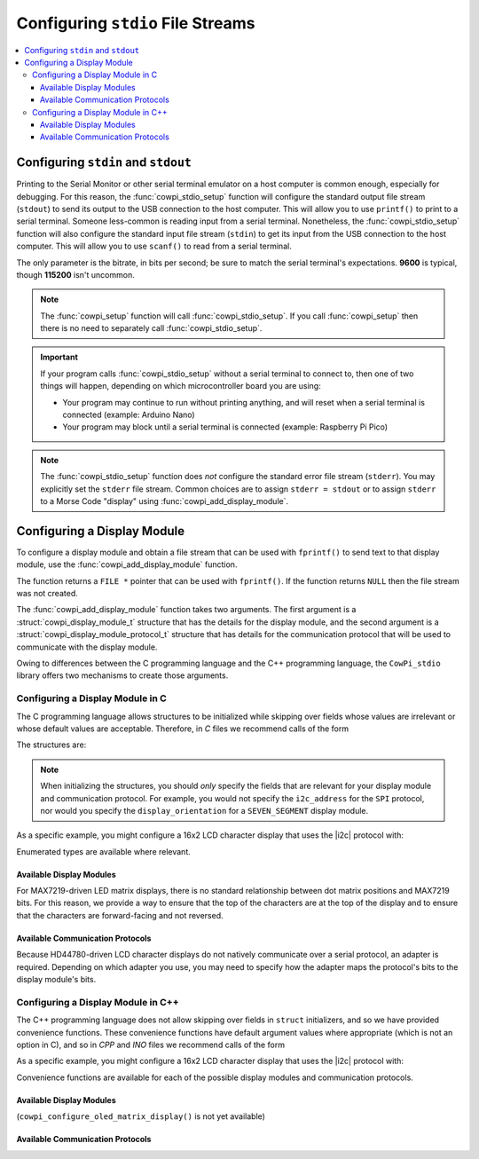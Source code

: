 Configuring ``stdio`` File Streams
==================================

..  contents:: \

Configuring ``stdin`` and ``stdout``
------------------------------------

Printing to the Serial Monitor or other serial terminal emulator on a host computer is common enough, especially for debugging.
For this reason, the :func:`cowpi_stdio_setup` function will configure the standard output file stream (``stdout``) to send its output to the USB connection to the host computer.
This will allow you to use ``printf()`` to print to a serial terminal.
Someone less-common is reading input from a serial terminal.
Nonetheless, the :func:`cowpi_stdio_setup` function will also configure the standard input file stream (``stdin``) to get its input from the USB connection to the host computer.
This will allow you to use ``scanf()`` to read from a serial terminal.

..  image:: img/printf_and_scanf.gif

The only parameter is the bitrate, in bits per second;
be sure to match the serial terminal's expectations.
**9600** is typical, though **115200** isn't uncommon.

..  doxygenfunction:: cowpi_stdio_setup

..  NOTE::
    The :func:`cowpi_setup` function will call :func:`cowpi_stdio_setup`.
    If you call :func:`cowpi_setup` then there is no need to separately call :func:`cowpi_stdio_setup`.

..  IMPORTANT::
    If your program calls :func:`cowpi_stdio_setup` without a serial terminal to connect to, then one of two things
    will happen, depending on which microcontroller board you are using:

    - Your program may continue to run without printing anything, and will reset when a serial terminal is connected (example: Arduino Nano)
    - Your program may block until a serial terminal is connected (example: Raspberry Pi Pico)

..  NOTE::
    The :func:`cowpi_stdio_setup` function does *not* configure the standard error file stream (``stderr``).
    You may explicitly set the ``stderr`` file stream.
    Common choices are to assign ``stderr = stdout`` or to assign ``stderr`` to a Morse Code "display" using :func:`cowpi_add_display_module`.


Configuring a Display Module
----------------------------

To configure a display module and obtain a file stream that can be used with ``fprintf()`` to send text to that display module, use the :func:`cowpi_add_display_module` function.

..  doxygenfunction:: cowpi_add_display_module

The function returns a ``FILE *`` pointer that can be used with ``fprintf()``.
If the function returns ``NULL`` then the file stream was not created.

The :func:`cowpi_add_display_module` function takes two arguments.
The first argument is a :struct:`cowpi_display_module_t` structure that has the details for the display module,
and the second argument is a :struct:`cowpi_display_module_protocol_t` structure that has details for the communication protocol that will be used to communicate with the display module.

Owing to differences between the C programming language and the C++ programming language, the ``CowPi_stdio`` library offers two mechanisms to create those arguments.

Configuring a Display Module in C
"""""""""""""""""""""""""""""""""

The C programming language allows structures to be initialized while skipping over fields whose values are irrelevant or whose default values are acceptable.
Therefore, in *C* files we recommend calls of the form

..  code-block:: c
    :linenos:

    FILE *display = cowpi_add_display_module(
                (cowpi_display_module_t) {
                        .display_module = XXX,          // XXX is the type of display module
                        ...other_relevant_fields...
                },
                (cowpi_display_module_protocol_t) {
                        .protocol = YYY,                // YYY is the communication protocol
                        ...other_relevant_fields...
                }
            );

The structures are:

..  doxygenstruct:: cowpi_display_module_t
    :members:
    :undoc-members:

..  doxygenstruct:: cowpi_display_module_protocol_t
    :members:
    :undoc-members:

..  NOTE::
    When initializing the structures, you should *only* specify the fields that are relevant for your display module and communication protocol.
    For example, you would not specify the ``i2c_address`` for the ``SPI`` protocol, nor would you specify the ``display_orientation`` for a ``SEVEN_SEGMENT`` display module.

As a specific example, you might configure a 16x2 LCD character display that uses the |i2c| protocol with:

..  code-block:: c
    :linenos:

    FILE *display = cowpi_add_display_module(
                (cowpi_display_module_t) {
                        .display_module = LCD_CHARACTER,
                        .width = 16,
                        .height = 2
                },
                (cowpi_display_module_protocol_t) {
                        .protocol = I2C
                        .i2c_address = cowpi_discover_i2c_address(SDA, SCL)
                }
            );
    fprintf(display, "Hello, World!\n");

Enumerated types are available where relevant.

Available Display Modules
^^^^^^^^^^^^^^^^^^^^^^^^^

..  doxygenenum:: display_modules

..  seealso::
    -   The :doc:`seven_segment` page has further discussion about MAX7219-driven seven-segment display modules.
    -   The :doc:`led_matrix` page has further discussion about MAX7219-driven LED matrix display modules.
    -   The :doc:`lcd_character` page has further discussion about HD44780-driven LCD character display modules.
    -   (SSD1306-driven OLED matrix displays are not yet available)
    -   The :doc:`morse_code` page has further discussion about using Morse Code to communicate with only an LED or active buzzer.

For MAX7219-driven LED matrix displays, there is no standard relationship between dot matrix positions and MAX7219 bits.
For this reason, we provide a way to ensure that the top of the characters are at the top of the display and to ensure that the characters are forward-facing and not reversed.

..  doxygenenum:: orientations

..  doxygenenum:: flips

Available Communication Protocols
^^^^^^^^^^^^^^^^^^^^^^^^^^^^^^^^^

..  doxygenenum:: protocols

Because HD44780-driven LCD character displays do not natively communicate over a serial protocol, an adapter is required.
Depending on which adapter you use, you may need to specify how the adapter maps the protocol's bits to the display module's bits.

..  seealso::
    The :doc:`protocols` page has further discussion about the communication protocols.

..  doxygenenum:: adapter_mappings

Configuring a Display Module in C++
"""""""""""""""""""""""""""""""""""

The C++ programming language does not allow skipping over fields in ``struct`` initializers, and so we have provided convenience functions.
These convenience functions have default argument values where appropriate (which is not an option in C), and so in *CPP* and *INO* files we recommend calls of the form

..  code-block:: cpp
    :linenos:

    FILE *display = cowpi_add_display_module(
                cowpi_configure_XXX(...arguments...),   // XXX is the type of display module
                cowpi_configure_YYY(...arguments...)    // YYY is the communication protocol
            );

As a specific example, you might configure a 16x2 LCD character display that uses the |i2c| protocol with:

..  code-block:: cpp
    :linenos:

    FILE *display = cowpi_add_display_module(
                cowpi_configure_lcd_character_display(16, 2),
                cowpi_configure_i2c(cowpi_discover_i2c_address(SDA, SCL));
            );
    fprintf(display, "Hello, World!\n");

Convenience functions are available for each of the possible display modules and communication protocols.

Available Display Modules
^^^^^^^^^^^^^^^^^^^^^^^^^

..  doxygenfunction:: cowpi_configure_seven_segment_display

..  seealso::
    The :doc:`seven_segment` page has further discussion about MAX7219-driven seven-segment display modules.

..  doxygenfunction:: cowpi_configure_led_matrix_display

..  seealso::
    The :doc:`led_matrix` page has further discussion about MAX7219-driven LED matrix display modules.

..  doxygenfunction:: cowpi_configure_lcd_character_display

..  seealso::
    The :doc:`lcd_character` page has further discussion about HD44780-driven LCD character display modules.

(``cowpi_configure_oled_matrix_display()`` is not yet available)

..  doxygenfunction:: cowpi_configure_morse_code

..  seealso::
    The :doc:`morse_code` page has further discussion about using Morse Code to communicate with only an LED or active buzzer.

Available Communication Protocols
^^^^^^^^^^^^^^^^^^^^^^^^^^^^^^^^^

..  doxygenfunction:: cowpi_configure_single_pin

..  doxygenfunction:: cowpi_configure_spi

..  doxygenfunction:: cowpi_configure_i2c

..  seealso::
    The :doc:`protocols` page has further discussion about the communication protocols.
